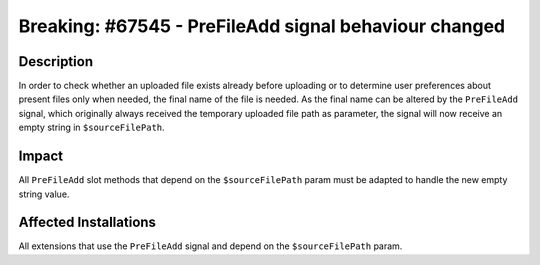 ======================================================
Breaking: #67545 - PreFileAdd signal behaviour changed
======================================================

Description
===========

In order to check whether an uploaded file exists already before uploading or to determine user preferences about present
files only when needed, the final name of the file is needed. As the final name can be altered by the ``PreFileAdd`` signal,
which originally always received the temporary uploaded file path as parameter, the signal will now receive an empty string
in ``$sourceFilePath``.


Impact
======

All ``PreFileAdd`` slot methods that depend on the ``$sourceFilePath`` param must be adapted to handle the new empty string value.


Affected Installations
======================

All extensions that use the ``PreFileAdd`` signal and depend on the ``$sourceFilePath`` param.